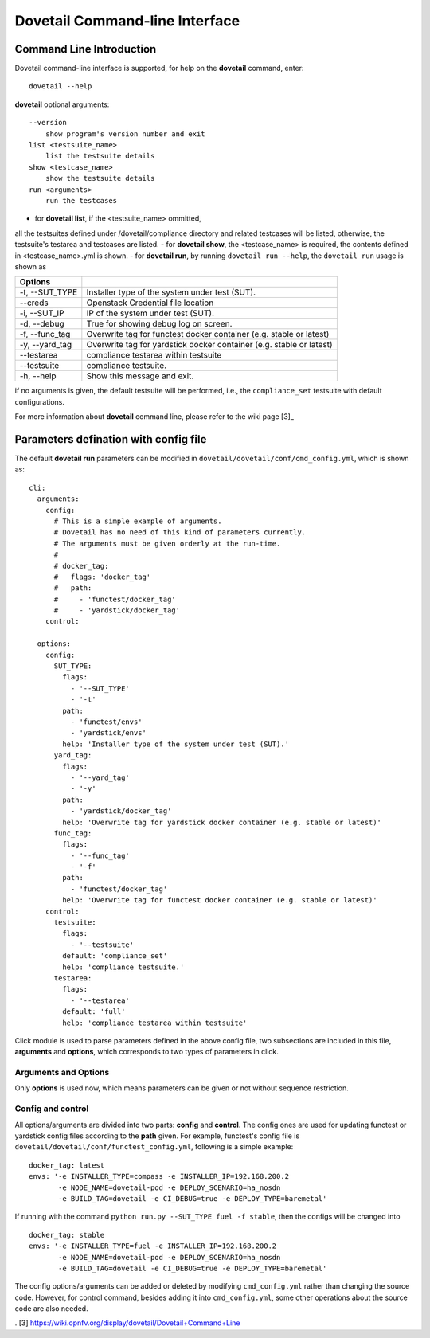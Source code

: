 .. This work is licensed under a Creative Commons Attribution 4.0 International
.. License.
.. http://creativecommons.org/licenses/by/4.0
.. (c) OPNFV, Huawei Technologies Co.,Ltd and others.

================================
Dovetail Command-line Interface
================================


Command Line Introduction
==========================

Dovetail command-line interface is supported, for help on the **dovetail** command, enter:

::

  dovetail --help

**dovetail** optional arguments:

::

  --version
      show program's version number and exit
  list <testsuite_name>
      list the testsuite details
  show <testcase_name>
      show the testsuite details
  run <arguments>
      run the testcases

- for **dovetail list**, if the <testsuite_name> ommitted,
all the testsuites defined under /dovetail/compliance directory
and related testcases will be listed, otherwise,
the testsuite's testarea and testcases are listed.
- for **dovetail show**, the <testcase_name> is required, the contents defined
in <testcase_name>.yml is shown.
- for **dovetail run**, by running ``dovetail run --help``, the ``dovetail run``
usage is shown as

+------------------------+-----------------------------------------------------+
|Options                 |                                                     |
+========================+=====================================================+
| -t, --SUT_TYPE         |Installer type of the system under test (SUT).       |
+------------------------+-----------------------------------------------------+
| --creds                |Openstack Credential file location                   |
+------------------------+-----------------------------------------------------+
| -i, --SUT_IP           |IP of the system under test (SUT).                   |
+------------------------+-----------------------------------------------------+
| -d, --debug            |True for showing debug log on screen.                |
+------------------------+-----------------------------------------------------+
| -f, --func_tag         |Overwrite tag for functest docker container (e.g.    |
|                        |stable or latest)                                    |
+------------------------+-----------------------------------------------------+
| -y, --yard_tag         |Overwrite tag for yardstick docker container (e.g.   |
|                        |stable or latest)                                    |
+------------------------+-----------------------------------------------------+
| --testarea             |compliance testarea within testsuite                 |
+------------------------+-----------------------------------------------------+
| --testsuite            |compliance testsuite.                                |
+------------------------+-----------------------------------------------------+
|  -h, --help            |Show this message and exit.                          |
+------------------------+-----------------------------------------------------+

if no arguments is given, the default testsuite will be performed, i.e., the ``compliance_set``
testsuite with default configurations.

For more information about **dovetail** command line, please refer to the wiki page [3]_

Parameters defination with config file
======================================

The default **dovetail run** parameters can be modified in
``dovetail/dovetail/conf/cmd_config.yml``, which is shown as:

::

  cli:
    arguments:
      config:
        # This is a simple example of arguments.
        # Dovetail has no need of this kind of parameters currently.
        # The arguments must be given orderly at the run-time.
        #
        # docker_tag:
        #   flags: 'docker_tag'
        #   path:
        #     - 'functest/docker_tag'
        #     - 'yardstick/docker_tag'
      control:

    options:
      config:
        SUT_TYPE:
          flags:
            - '--SUT_TYPE'
            - '-t'
          path:
            - 'functest/envs'
            - 'yardstick/envs'
          help: 'Installer type of the system under test (SUT).'
        yard_tag:
          flags:
            - '--yard_tag'
            - '-y'
          path:
            - 'yardstick/docker_tag'
          help: 'Overwrite tag for yardstick docker container (e.g. stable or latest)'
        func_tag:
          flags:
            - '--func_tag'
            - '-f'
          path:
            - 'functest/docker_tag'
          help: 'Overwrite tag for functest docker container (e.g. stable or latest)'
      control:
        testsuite:
          flags:
            - '--testsuite'
          default: 'compliance_set'
          help: 'compliance testsuite.'
        testarea:
          flags:
            - '--testarea'
          default: 'full'
          help: 'compliance testarea within testsuite'

Click module is used to parse parameters defined in the above
config file, two subsections are included in this file,
**arguments** and **options**, which corresponds to two types of parameters in click.

Arguments and Options
+++++++++++++++++++++
Only **options** is used now, which means parameters can be given or not without
sequence restriction.

Config and control
++++++++++++++++++

All options/arguments are divided into two parts: **config** and **control**.
The config ones are used for updating functest or yardstick config files according
to the **path** given.  For example, functest's config file is
``dovetail/dovetail/conf/functest_config.yml``, following is a simple example:

::

  docker_tag: latest
  envs: '-e INSTALLER_TYPE=compass -e INSTALLER_IP=192.168.200.2
         -e NODE_NAME=dovetail-pod -e DEPLOY_SCENARIO=ha_nosdn
         -e BUILD_TAG=dovetail -e CI_DEBUG=true -e DEPLOY_TYPE=baremetal'

If running with the command ``python run.py --SUT_TYPE fuel -f stable``, then
the configs will be changed into

::

  docker_tag: stable
  envs: '-e INSTALLER_TYPE=fuel -e INSTALLER_IP=192.168.200.2
         -e NODE_NAME=dovetail-pod -e DEPLOY_SCENARIO=ha_nosdn
         -e BUILD_TAG=dovetail -e CI_DEBUG=true -e DEPLOY_TYPE=baremetal'

The config options/arguments can be added or deleted by modifying
``cmd_config.yml`` rather than changing the source code. However, for control
command, besides adding it into ``cmd_config.yml``, some other operations about
the source code are also needed.


. [3] https://wiki.opnfv.org/display/dovetail/Dovetail+Command+Line

